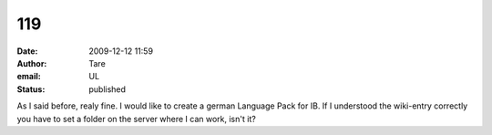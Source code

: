 119
###
:date: 2009-12-12 11:59
:author: Tare
:email: UL
:status: published

As I said before, realy fine. I would like to create a german Language Pack for IB. If I understood the wiki-entry correctly you have to set a folder on the server where I can work, isn't it?

